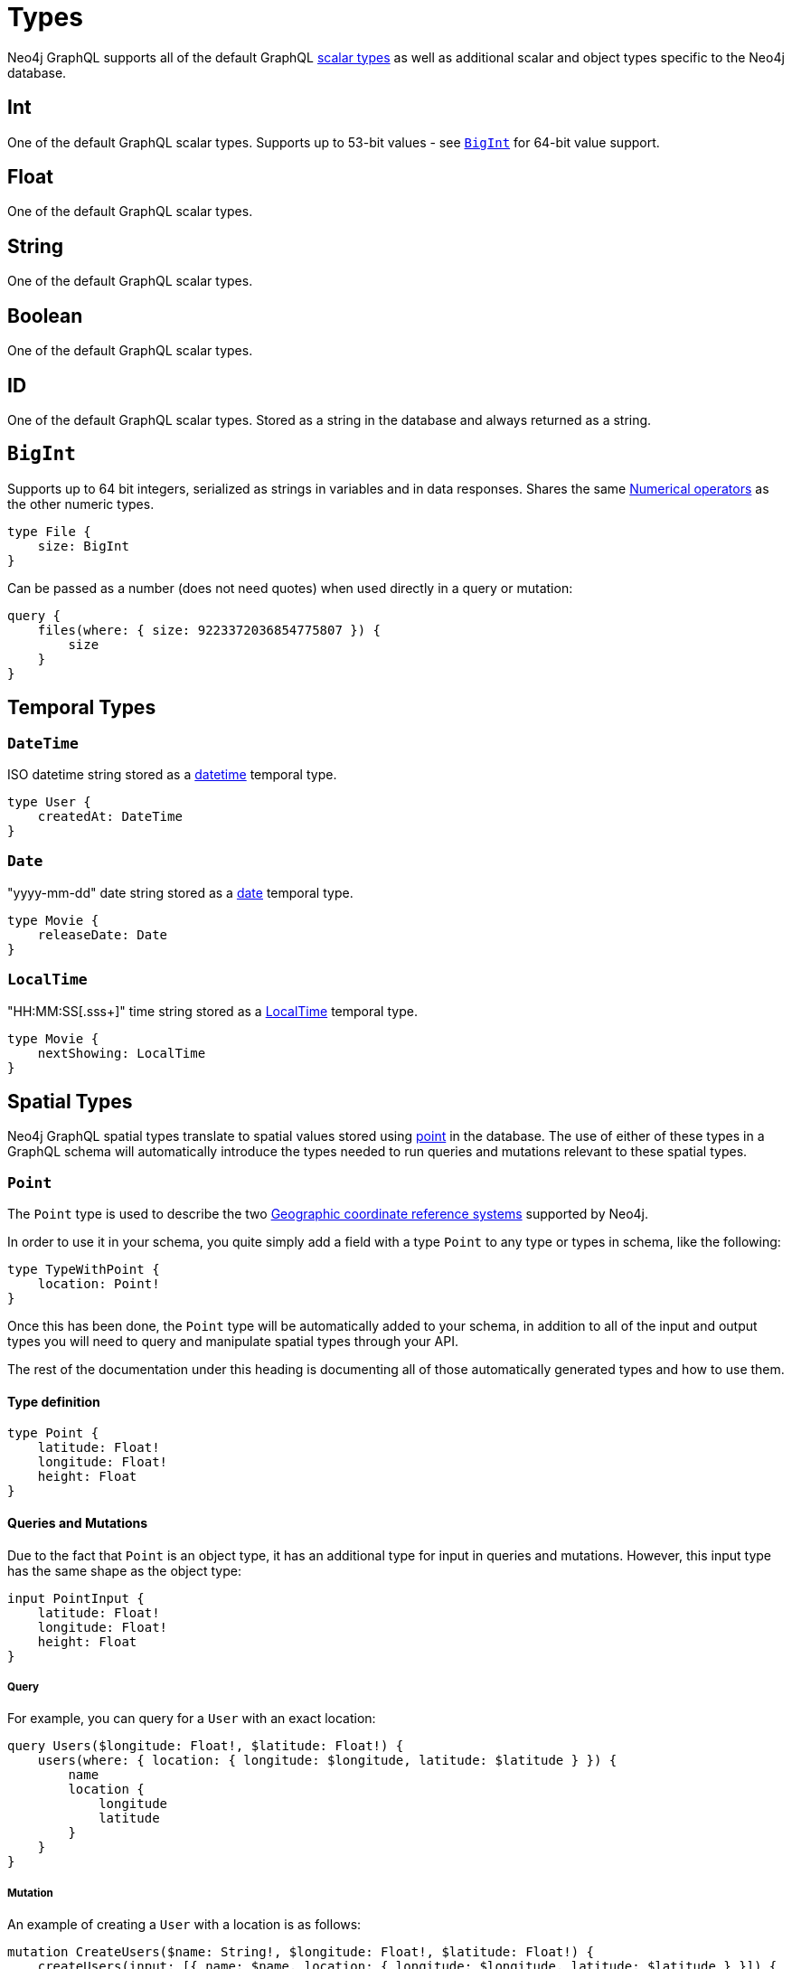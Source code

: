 [[type-definitions-types]]
= Types

Neo4j GraphQL supports all of the default GraphQL https://graphql.org/learn/schema/#scalar-types[scalar types] as well as additional scalar and object types specific to the Neo4j database.

== Int

One of the default GraphQL scalar types. Supports up to 53-bit values - see xref::type-definitions/types.adoc[`BigInt`] for 64-bit value support.

== Float

One of the default GraphQL scalar types.

== String

One of the default GraphQL scalar types.

== Boolean

One of the default GraphQL scalar types.

== ID

One of the default GraphQL scalar types. Stored as a string in the database and always returned as a string.

[[type-definitions-types-bigint]]
== `BigInt`

Supports up to 64 bit integers, serialized as strings in variables and in data responses. Shares the same xref::filtering.adoc[Numerical operators] as the other numeric types.

[source, graphql, indent=0]
----
type File {
    size: BigInt
}
----

Can be passed as a number (does not need quotes) when used directly in a query or mutation:

[source, graphql, indent=0]
----
query {
    files(where: { size: 9223372036854775807 }) {
        size
    }
}
----

[[type-definitions-types-temporal]]
== Temporal Types

=== `DateTime`

ISO datetime string stored as a https://neo4j.com/docs/cypher-manual/current/functions/temporal/#functions-datetime[datetime] temporal type.

[source, graphql, indent=0]
----
type User {
    createdAt: DateTime
}
----

=== `Date`

"yyyy-mm-dd" date string stored as a https://neo4j.com/docs/cypher-manual/current/functions/temporal/#functions-date[date] temporal type.

[source, graphql, indent=0]
----
type Movie {
    releaseDate: Date
}
----

=== `LocalTime`

"HH:MM:SS[.sss+]" time string stored as a https://neo4j.com/docs/cypher-manual/current/functions/temporal/#functions-localtime[LocalTime] temporal type.

[source, graphql, indent=0]
----
type Movie {
    nextShowing: LocalTime
}
----

[[type-definitions-types-spatial]]
== Spatial Types

Neo4j GraphQL spatial types translate to spatial values stored using https://neo4j.com/docs/cypher-manual/current/syntax/spatial[point] in the database. The use of either of these types in a GraphQL schema will automatically introduce the types needed to run queries and mutations relevant to these spatial types.

[[type-definitions-types-point]]
=== `Point`

The `Point` type is used to describe the two https://neo4j.com/docs/cypher-manual/current/syntax/spatial/#cypher-spatial-crs-geographic[Geographic coordinate reference systems] supported by Neo4j.

In order to use it in your schema, you quite simply add a field with a type `Point` to any type or types in schema, like the following:

[source, graphql, indent=0]
----
type TypeWithPoint {
    location: Point!
}
----

Once this has been done, the `Point` type will be automatically added to your schema, in addition to all of the input and output types you will need to query and manipulate spatial types through your API.

The rest of the documentation under this heading is documenting all of those automatically generated types and how to use them.

==== Type definition

[source, graphql, indent=0]
----
type Point {
    latitude: Float!
    longitude: Float!
    height: Float
}
----

==== Queries and Mutations

Due to the fact that `Point` is an object type, it has an additional type for input in queries and mutations. However, this input type has the same shape as the object type:

[source, graphql, indent=0]
----
input PointInput {
    latitude: Float!
    longitude: Float!
    height: Float
}
----

===== Query

For example, you can query for a `User` with an exact location:

[source, graphql, indent=0]
----
query Users($longitude: Float!, $latitude: Float!) {
    users(where: { location: { longitude: $longitude, latitude: $latitude } }) {
        name
        location {
            longitude
            latitude
        }
    }
}
----

===== Mutation

An example of creating a `User` with a location is as follows:

[source, graphql, indent=0]
----
mutation CreateUsers($name: String!, $longitude: Float!, $latitude: Float!) {
    createUsers(input: [{ name: $name, location: { longitude: $longitude, latitude: $latitude } }]) {
        users {
            name
            location {
                longitude
                latitude
            }
        }
    }
}
----

==== Filtering

In addition to the xref::filtering.adoc[Numerical operators], the `Point` type has an additional `_DISTANCE` filter. All of the filters take the following type as an argument:

[source, graphql, indent=0]
----
input PointDistance {
    point: Point!
    distance: Float!
}
----

In essence, each of the filters mean the following:

* `_LT`: Checks that the specified `point` field is less than the `distance` away in meters from the `Point` being compared against.
* `_LTE`: Checks that the specified `point` field is less than or equal to the `distance` away in meters from the `Point` being compared against.
* `_DISTANCE`: Checks that the specified `point` field is the exact `distance` away in meters from the `Point` being compared against.
* `_GTE`: Checks that the specified `point` field is greater than the `distance` away in meters from the `Point` being compared against.
* `_GT`: Checks that the specified `point` field is greater than or equal to the `distance` away in meters from the `Point` being compared against.

In practice, you can construct queries such as the following which will find all users within a 5km (5000m) radius of a `Point`:

[source, graphql, indent=0]
----
query CloseByUsers($longitude: Float!, $latitude: Float!) {
    users(where: { location_LTE: { point: { longitude: $longitude, latitude: $latitude }, distance: 5000 } }) {
        name
        location {
            longitude
            latitude
        }
    }
}
----

[[type-definitions-types-cartesian-point]]
=== `CartesianPoint`

The `CartesianPoint` type is used to describe the two https://neo4j.com/docs/cypher-manual/current/syntax/spatial/#cypher-spatial-crs-cartesian[Cartesian coordinate reference systems] supported by Neo4j.

In order to use it in your schema, you quite simply add a field with a type `CartesianPoint` to any type or types in schema, like the following:

[source, graphql, indent=0]
----
type TypeWithCartesianPoint {
    location: CartesianPoint!
}
----

Once this has been done, the `CartesianPoint` type will be automatically added to your schema, in addition to all of the input and output types you will need to query and manipulate spatial types through your API.

The rest of the documentation under this heading is documenting all of those automatically generated types and how to use them.

==== Type definition

[source, graphql, indent=0]
----
type CartesianPoint {
    x: Float!
    y: Float!
    z: Float
}
----

==== Queries and Mutations

Due to the fact that `CartesianPoint` is an object type, it has an additional type for input in queries and mutations. However, this input type has the same shape as the object type:

[source, graphql, indent=0]
----
input CartesianPointInput {
    x: Float!
    y: Float!
    z: Float
}
----

==== Filtering

In addition to the xref::filtering.adoc[Numerical operators], the `CartesianPoint` type has an additional `_DISTANCE` filter. All of the filters take the following type as an argument:

[source, graphql, indent=0]
----
input CartesianPointDistance {
    point: CartesianPoint!
    distance: Float!
}
----

In essence, each of the filters mean the following:

* `_LT`: Checks that the specified `point` field is less than the `distance` away from the `CartesianPoint` being compared against, in the units used to specify the points.
* `_LTE`: Checks that the specified `point` field is less than or equal to the `distance` away from the `CartesianPoint` being compared against, in the units used to specify the points.
* `_DISTANCE`: Checks that the specified `point` field is the exact `distance` away from the `CartesianPoint` being compared against, in the units used to specify the points.
* `_GTE`: Checks that the specified `point` field is greater than the `distance` away from the `CartesianPoint` being compared against, in the units used to specify the points.
* `_GT`: Checks that the specified `point` field is greater than or equal to the `distance` away from the `CartesianPoint` being compared against, in the units used to specify the points.

